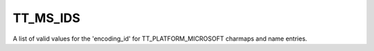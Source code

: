 TT_MS_IDS
=========

A list of valid values for the 'encoding_id' for TT_PLATFORM_MICROSOFT
charmaps and name entries.


.. data:: TT_MS_ID_SYMBOL_CS	

  Corresponds to Microsoft symbol encoding. See FT_ENCODING_MS_SYMBOL.


.. data:: TT_MS_ID_UNICODE_CS	

  Corresponds to a Microsoft WGL4 charmap, matching Unicode. See
  FT_ENCODING_UNICODE.


.. data:: TT_MS_ID_SJIS	

  Corresponds to SJIS Japanese encoding. See FT_ENCODING_SJIS.


.. data:: TT_MS_ID_GB2312	

  Corresponds to Simplified Chinese as used in Mainland China. See
  FT_ENCODING_GB2312.


.. data:: TT_MS_ID_BIG_5	

  Corresponds to Traditional Chinese as used in Taiwan and Hong Kong. See
  FT_ENCODING_BIG5.


.. data:: TT_MS_ID_WANSUNG	

  Corresponds to Korean Wansung encoding. See FT_ENCODING_WANSUNG.

.. data:: TT_MS_ID_JOHAB	

  Corresponds to Johab encoding. See FT_ENCODING_JOHAB.


.. data:: TT_MS_ID_UCS_4	

  Corresponds to UCS-4 or UTF-32 charmaps. This has been added to the OpenType
  specification version 1.4 (mid-2001.)

